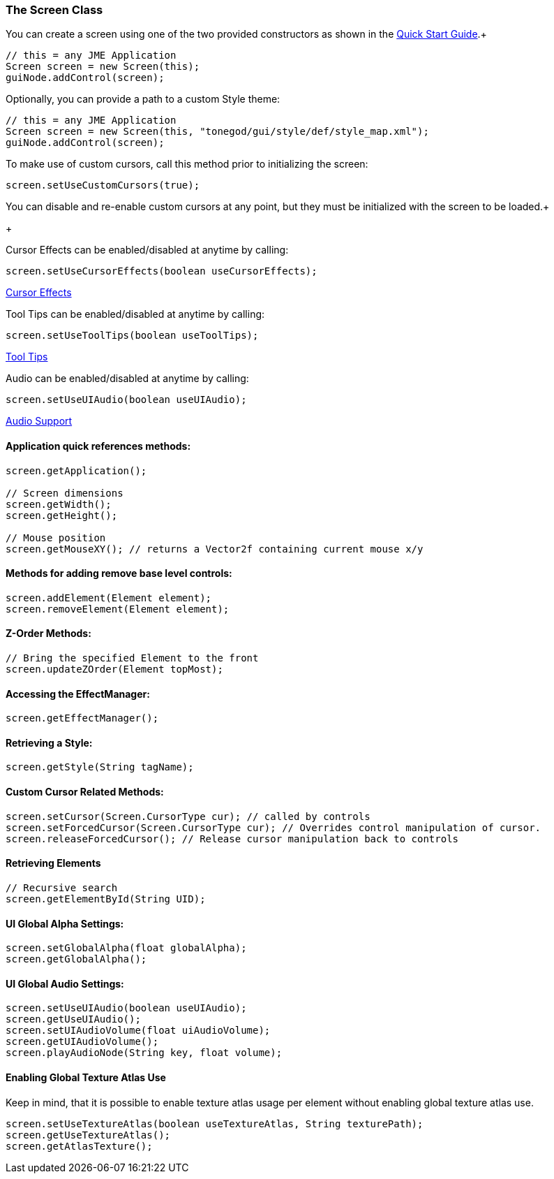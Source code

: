 

=== The Screen Class

You can create a screen using one of the two provided constructors as shown in the link:http://jmonkeyengine.org/wiki/doku.php/jme3:contributions:tonegodgui:quickstart[Quick Start Guide].+



[source,java]
----
// this = any JME Application
Screen screen = new Screen(this);
guiNode.addControl(screen);
----
Optionally, you can provide a path to a custom Style theme:


[source,java]
----
// this = any JME Application
Screen screen = new Screen(this, "tonegod/gui/style/def/style_map.xml");
guiNode.addControl(screen);
----
To make use of custom cursors, call this method prior to initializing the screen:


[source,java]
----
screen.setUseCustomCursors(true);
----
You can disable and re-enable custom cursors at any point, but they must be initialized with the screen to be loaded.+

+



Cursor Effects can be enabled/disabled at anytime by calling:


[source,java]
----
screen.setUseCursorEffects(boolean useCursorEffects);
----
link:http://jmonkeyengine.org/wiki/doku.php/jme3:contributions:tonegodgui:cursoreffects[Cursor Effects]


Tool Tips can be enabled/disabled at anytime by calling:


[source,java]
----
screen.setUseToolTips(boolean useToolTips);
----
link:http://jmonkeyengine.org/wiki/doku.php/jme3:contributions:tonegodgui:tooltips[Tool Tips]


Audio can be enabled/disabled at anytime by calling:


[source,java]
----
screen.setUseUIAudio(boolean useUIAudio);
----
link:http://jmonkeyengine.org/wiki/doku.php/jme3:contributions:tonegodgui:audio[Audio Support]



==== Application quick references methods:

[source,java]
----
screen.getApplication();

// Screen dimensions
screen.getWidth();
screen.getHeight();

// Mouse position
screen.getMouseXY(); // returns a Vector2f containing current mouse x/y
----

==== Methods for adding remove base level controls:

[source,java]
----
screen.addElement(Element element);
screen.removeElement(Element element);
----

==== Z-Order Methods:

[source,java]
----
// Bring the specified Element to the front
screen.updateZOrder(Element topMost);
----

==== Accessing the EffectManager:

[source,java]
----
screen.getEffectManager();
----

==== Retrieving a Style:

[source,java]
----
screen.getStyle(String tagName);
----

==== Custom Cursor Related Methods:

[source,java]
----
screen.setCursor(Screen.CursorType cur); // called by controls
screen.setForcedCursor(Screen.CursorType cur); // Overrides control manipulation of cursor.
screen.releaseForcedCursor(); // Release cursor manipulation back to controls
----

==== Retrieving Elements

[source,java]
----
// Recursive search
screen.getElementById(String UID);
----

==== UI Global Alpha Settings:

[source,java]
----
screen.setGlobalAlpha(float globalAlpha);
screen.getGlobalAlpha();
----

==== UI Global Audio Settings:

[source,java]
----
screen.setUseUIAudio(boolean useUIAudio);
screen.getUseUIAudio();
screen.setUIAudioVolume(float uiAudioVolume);
screen.getUIAudioVolume();
screen.playAudioNode(String key, float volume);
----

==== Enabling Global Texture Atlas Use

Keep in mind, that it is possible to enable texture atlas usage per element without enabling global texture atlas use.


[source,java]
----
screen.setUseTextureAtlas(boolean useTextureAtlas, String texturePath);
screen.getUseTextureAtlas();
screen.getAtlasTexture();
----